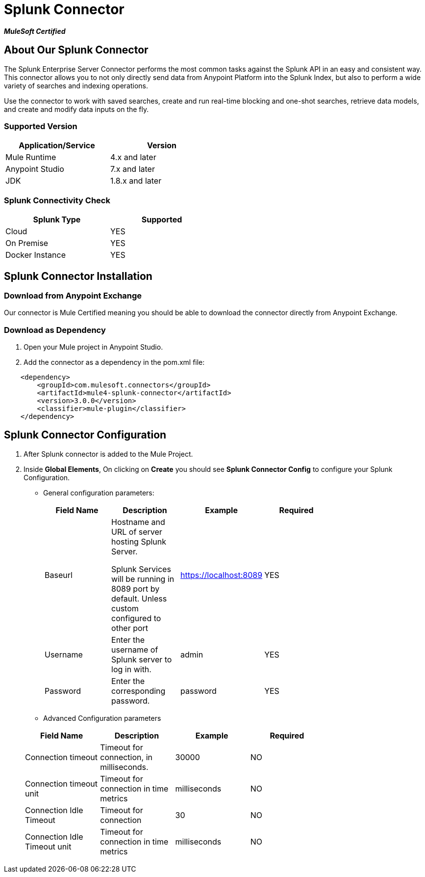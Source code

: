 = Splunk Connector

*_MuleSoft Certified_*

== About Our Splunk Connector

The Splunk Enterprise Server Connector performs the most common tasks against the Splunk API in an easy and consistent way. This connector allows you to not only directly send data from Anypoint Platform into the Splunk Index, but also to perform a wide variety of searches and indexing operations.

Use the connector to work with saved searches, create and run real-time blocking and one-shot searches, retrieve data models, and create and modify data inputs on the fly.

=== Supported Version

[width="50%", options="header"]
|=======
|Application/Service |Version
|Mule Runtime |4.x and later
|Anypoint Studio | 7.x and later
|JDK |1.8.x and later
|=======

=== Splunk Connectivity Check
[width="50%", options="header"]
|=======
|Splunk Type |Supported
|Cloud | YES
|On Premise | YES
|Docker Instance | YES
|=======


== Splunk Connector Installation

=== Download from Anypoint Exchange
Our connector is Mule Certified meaning you should be able to download the connector directly from Anypoint Exchange.

=== Download as Dependency

. Open your Mule project in Anypoint Studio.
. Add the connector as a dependency in the pom.xml file:

```
    <dependency>
        <groupId>com.mulesoft.connectors</groupId>
        <artifactId>mule4-splunk-connector</artifactId>
        <version>3.0.0</version>
        <classifier>mule-plugin</classifier>
    </dependency>
```

== Splunk Connector Configuration

. After Splunk connector is added to the Mule Project.
. Inside **Global Elements**, On clicking on **Create** you should see **Splunk Connector Config** to configure your Splunk Configuration.

* General configuration parameters:

+
[options="header",width="75%"]
|=======
|Field Name |Description    | Example   |Required
|Baseurl    |Hostname and URL of server hosting Splunk Server.

Splunk Services will be running in 8089 port by default. Unless custom configured to other port| https://localhost:8089 | YES
|Username   |Enter the username  of Splunk server to log in with. | admin | YES
|Password   |Enter the corresponding password.| password |YES
|=======

* Advanced Configuration parameters

+
[options="header",width="75%"]
|=======
|Field Name |Description    | Example   | Required
|Connection timeout   |Timeout for connection, in milliseconds. | 30000 |  NO
|Connection timeout unit   |Timeout for connection in time metrics| milliseconds | NO
|Connection Idle Timeout   |Timeout for connection | 30 | NO
|Connection Idle Timeout unit  |Timeout for connection in time metrics | milliseconds | NO
|=======